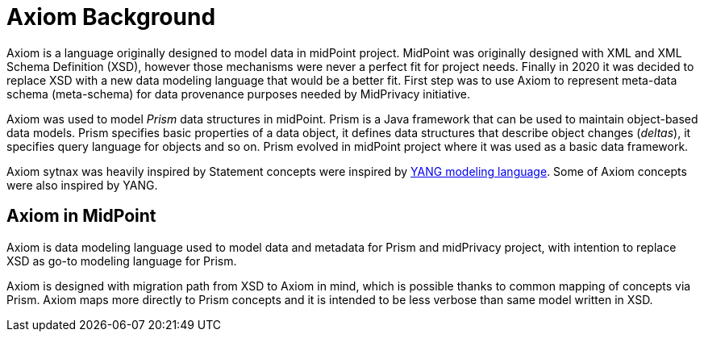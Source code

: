 = Axiom Background

Axiom is a language originally designed to model data in midPoint project.
MidPoint was originally designed with XML and XML Schema Definition (XSD), however those mechanisms were never a perfect fit for project needs.
Finally in 2020 it was decided to replace XSD with a new data modeling language that would be a better fit.
First step was to use Axiom to represent meta-data schema (meta-schema) for data provenance purposes needed by MidPrivacy initiative.

Axiom was used to model _Prism_ data structures in midPoint.
Prism is a Java framework that can be used to maintain object-based data models.
Prism specifies basic properties of a data object, it defines data structures that describe object changes (_deltas_), it specifies query language for objects and so on.
Prism evolved in midPoint project where it was used as a basic data framework.

Axiom sytnax was heavily inspired by Statement concepts were inspired by link:https://tools.ietf.org/html/rfc7950[YANG modeling language].
Some of Axiom concepts were also inspired by YANG.

== Axiom in MidPoint

Axiom is data modeling language used to model data and metadata for Prism and midPrivacy project, with intention to replace XSD as go-to modeling language for Prism.

Axiom is designed with migration path from XSD to Axiom in mind, which is possible
thanks to common mapping of concepts via Prism.
Axiom maps more directly to Prism concepts and it is intended to be less verbose
than same model written in XSD.
